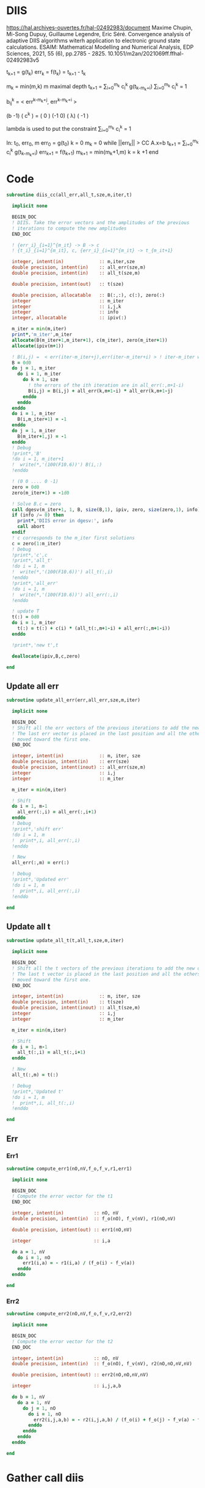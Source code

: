 * DIIS
https://hal.archives-ouvertes.fr/hal-02492983/document
Maxime Chupin, Mi-Song Dupuy, Guillaume Legendre, Eric Séré. Convergence analysis of adaptive
DIIS algorithms witerh application to electronic ground state calculations. 
ESAIM: Mathematical Modelling and Numerical Analysis, EDP Sciences, 2021, 55 (6), pp.2785 - 2825. 10.1051/m2an/2021069ff.ffhal-02492983v5

t_{k+1} = g(t_k)
err_k = f(t_k) = t_{k+1} - t_k

m_k = min(m,k)
m maximal depth
t_{k+1} = \sum_{i=0}^{m_k} c_i^k g(t_{k-m_k+i})
\sum_{i=0}^{m_k} c_i^k = 1

b_{ij}^k = < err^{k-m_k+j}, err^{k-m_k+i} >

(b   -1) ( c^k    ) = (  0 )
(-1   0) ( \lambda)   ( -1 )

lambda is used to put the constraint \sum_{i=0}^{m_k} c_i^k = 1

In: t_0, err_0, m
err_0 = g(t_0)
k = 0
m_k = 0
while ||err_k|| > CC
  A.x=b
  t_{k+1} = \sum_{i=0}^{m_k} c_i^k g(t_{k-m_k+i})
  err_{k+1} = f(t_{k+1})
  m_{k+1} = min(m_k+1,m)
  k = k +1
end

* Code
#+begin_src f90 :comments org :tangle diis.irp.f 
subroutine diis_cc(all_err,all_t,sze,m,iter,t)

  implicit none

  BEGIN_DOC
  ! DIIS. Take the error vectors and the amplitudes of the previous
  ! iterations to compute the new amplitudes
  END_DOC
  
  ! {err_i}_{i=1}^{m_it} -> B -> c
  ! {t_i}_{i=1}^{m_it}, c, {err_i}_{i=1}^{m_it} -> t_{m_it+1}

  integer, intent(in)             :: m,iter,sze
  double precision, intent(in)    :: all_err(sze,m)
  double precision, intent(in)    :: all_t(sze,m)
  
  double precision, intent(out)   :: t(sze)
  
  double precision, allocatable   :: B(:,:), c(:), zero(:)
  integer                         :: m_iter
  integer                         :: i,j,k
  integer                         :: info
  integer, allocatable            :: ipiv(:)
  
  m_iter = min(m,iter)
  print*,'m_iter',m_iter
  allocate(B(m_iter+1,m_iter+1), c(m_iter), zero(m_iter+1))
  allocate(ipiv(m+1))

  ! B(i,j) =  < err(iter-m_iter+j),err(iter-m_iter+i) > ! iter-m_iter will be zero for us
  B = 0d0
  do j = 1, m_iter
    do i = 1, m_iter
      do k = 1, sze
        ! the errors of the ith iteration are in all_err(:,m+1-i)
        B(i,j) = B(i,j) + all_err(k,m+1-i) * all_err(k,m+1-j)
      enddo
    enddo
  enddo
  do i = 1, m_iter
    B(i,m_iter+1) = -1
  enddo
  do j = 1, m_iter
    B(m_iter+1,j) = -1
  enddo
  ! Debug
  !print*,'B'
  !do i = 1, m_iter+1
  !  write(*,'(100(F10.6))') B(i,:)
  !enddo

  ! (0 0 .... 0 -1)
  zero = 0d0
  zero(m_iter+1) = -1d0

  ! Solve B.c = zero
  call dgesv(m_iter+1, 1, B, size(B,1), ipiv, zero, size(zero,1), info)
  if (info /= 0) then
    print*,'DIIS error in dgesv:', info
    call abort
  endif
  ! c corresponds to the m_iter first solutions
  c = zero(1:m_iter)
  ! Debug
  !print*,'c',c
  !print*,'all_t' 
  !do i = 1, m
  !  write(*,'(100(F10.6))') all_t(:,i)
  !enddo
  !print*,'all_err' 
  !do i = 1, m
  !  write(*,'(100(F10.6))') all_err(:,i)
  !enddo

  ! update T 
  t(:) = 0d0
  do i = 1, m_iter
    t(:) = t(:) + c(i) * (all_t(:,m+1-i) + all_err(:,m+1-i))
  enddo

  !print*,'new t',t

  deallocate(ipiv,B,c,zero)

end
#+end_src

** Update all err
#+begin_src f90 :comments org :tangle diis.irp.f
subroutine update_all_err(err,all_err,sze,m,iter)

  implicit none

  BEGIN_DOC
  ! Shift all the err vectors of the previous iterations to add the new one
  ! The last err vector is placed in the last position and all the others are
  ! moved toward the first one.
  END_DOC

  integer, intent(in)             :: m, iter, sze
  double precision, intent(in)    :: err(sze)
  double precision, intent(inout) :: all_err(sze,m)
  integer                         :: i,j
  integer                         :: m_iter

  m_iter = min(m,iter)

  ! Shift
  do i = 1, m-1
    all_err(:,i) = all_err(:,i+1)
  enddo
  ! Debug
  !print*,'shift err'
  !do i = 1, m
  !  print*,i, all_err(:,i)
  !enddo

  ! New
  all_err(:,m) = err(:)

  ! Debug
  !print*,'Updated err'
  !do i = 1, m
  !  print*,i, all_err(:,i)
  !enddo

end
#+end_src

** Update all t
#+begin_src f90 :comments org :tangle diis.irp.f
subroutine update_all_t(t,all_t,sze,m,iter)

  implicit none

  BEGIN_DOC
  ! Shift all the t vectors of the previous iterations to add the new one
  ! The last t vector is placed in the last position and all the others are
  ! moved toward the first one.
  END_DOC

  integer, intent(in)             :: m, iter, sze
  double precision, intent(in)    :: t(sze)
  double precision, intent(inout) :: all_t(sze,m)
  integer                         :: i,j
  integer                         :: m_iter

  m_iter = min(m,iter)

  ! Shift
  do i = 1, m-1
    all_t(:,i) = all_t(:,i+1)
  enddo

  ! New
  all_t(:,m) = t(:)

  ! Debug
  !print*,'Updated t'
  !do i = 1, m
  !  print*,i, all_t(:,i)
  !enddo

end
#+end_src

** Err
*** Err1
#+begin_src f90 :comments org :tangle diis.irp.f
subroutine compute_err1(nO,nV,f_o,f_v,r1,err1)

  implicit none

  BEGIN_DOC
  ! Compute the error vector for the t1
  END_DOC

  integer, intent(in)           :: nO, nV
  double precision, intent(in)  :: f_o(nO), f_v(nV), r1(nO,nV)
  
  double precision, intent(out) :: err1(nO,nV)

  integer                       :: i,a
  
  do a = 1, nV
    do i = 1, nO
      err1(i,a) = - r1(i,a) / (f_o(i) - f_v(a))
    enddo
  enddo

end
#+end_src

*** Err2
#+begin_src f90 :comments org :tangle diis.irp.f
subroutine compute_err2(nO,nV,f_o,f_v,r2,err2)

  implicit none

  BEGIN_DOC
  ! Compute the error vector for the t2
  END_DOC

  integer, intent(in)           :: nO, nV
  double precision, intent(in)  :: f_o(nO), f_v(nV), r2(nO,nO,nV,nV)
  
  double precision, intent(out) :: err2(nO,nO,nV,nV)

  integer                       :: i,j,a,b

  do b = 1, nV
    do a = 1, nV
      do j = 1, nO
        do i = 1, nO       
          err2(i,j,a,b) = - r2(i,j,a,b) / (f_o(i) + f_o(j) - f_v(a) - f_v(b))
        enddo
      enddo
    enddo
  enddo

end
#+end_src

* Gather call diis
** Update t
#+begin_src f90 :comments org :tangle diis.irp.f
subroutine update_t_ccsd(nO,nV,nb_iter,f_o,f_v,r1,r2,t1,t2,all_err1,all_err2,all_t1,all_t2)

  implicit none

  integer, intent(in)             :: nO,nV,nb_iter
  double precision, intent(in)    :: f_o(nO), f_v(nV)
  double precision, intent(in)    :: r1(nO,nV), r2(nO,nO,nV,nV)
  
  double precision, intent(inout) :: t1(nO,nV), t2(nO,nO,nV,nV)
  double precision, intent(inout) :: all_err1(nO*nV, cc_diis_depth), all_err2(nO*nO*nV*nV, cc_diis_depth)
  double precision, intent(inout) :: all_t1(nO*nV, cc_diis_depth), all_t2(nO*nO*nV*nV, cc_diis_depth)

  double precision, allocatable   :: err1(:,:), err2(:,:,:,:)
  double precision, allocatable   :: tmp_err1(:), tmp_err2(:)
  double precision, allocatable   :: tmp_t1(:), tmp_t2(:)
  
  if (cc_update_method == 'diis') then

    allocate(err1(nO,nV), err2(nO,nO,nV,nV))
    allocate(tmp_err1(nO*nV), tmp_err2(nO*nO*nV*nV))
    allocate(tmp_t1(nO*nV), tmp_t2(nO*nO*nV*nV))

    ! DIIS T1, it is not always good since the t1 can be small
    ! That's why there is a call to update the t1 in the standard way
    ! T1 error tensor
    !call compute_err1(nO,nV,f_o,f_v,r1,err1)
    ! Transfo errors and parameters in vectors
    !tmp_err1 = reshape(err1,(/nO*nV/))
    !tmp_t1   = reshape(t1  ,(/nO*nV/))
    ! Add the error and parameter vectors with those of the previous iterations
    !call update_all_err(tmp_err1,all_err1,nO*nV,cc_diis_depth,nb_iter+1)
    !call update_all_t  (tmp_t1  ,all_t1  ,nO*nV,cc_diis_depth,nb_iter+1)
    ! Diis and reshape T as a tensor
    !call diis_cc(all_err1,all_t1,nO*nV,cc_diis_depth,nb_iter+1,tmp_t1)
    !t1 = reshape(tmp_t1  ,(/nO,nV/))
    call update_t1(nO,nV,f_o,f_v,r1,t1)

    ! DIIS T2
    ! T2 error tensor
    call compute_err2(nO,nV,f_o,f_v,r2,err2)
    ! Transfo errors and parameters in vectors
    tmp_err2 = reshape(err2,(/nO*nO*nV*nV/))
    tmp_t2   = reshape(t2  ,(/nO*nO*nV*nV/))
    ! Add the error and parameter vectors with those of the previous iterations
    call update_all_err(tmp_err2,all_err2,nO*nO*nV*nV,cc_diis_depth,nb_iter+1)
    call update_all_t  (tmp_t2  ,all_t2  ,nO*nO*nV*nV,cc_diis_depth,nb_iter+1)
    ! Diis and reshape T as a tensor
    call diis_cc(all_err2,all_t2,nO*nO*nV*nV,cc_diis_depth,nb_iter+1,tmp_t2)
    t2 = reshape(tmp_t2  ,(/nO,nO,nV,nV/))

    deallocate(tmp_t1,tmp_t2,tmp_err1,tmp_err2,err1,err2)

  ! Standard update as T = T - Delta
  elseif (cc_update_method == 'none') then
     
    call update_t1(nO,nV,f_o,f_v,r1,t1)
    call update_t2(nO,nV,f_o,f_v,r2,t2)
    
  else
    print*,'Unkonw cc_method_method: '//cc_update_method
  endif
  
end
 #+end_src
 
